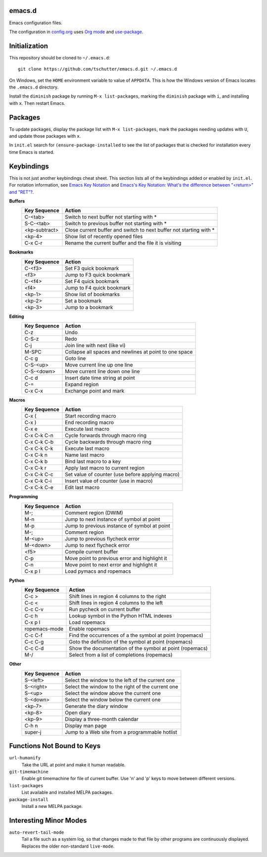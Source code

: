 emacs.d
=======

Emacs configuration files.

The configuration in `config.org <config.org>`_ uses `Org mode
<http://orgmode.org>`_ and `use-package
<https://github.com/jwiegley/use-package>`_.

Initialization
==============

This repository should be cloned to ``~/.emacs.d``::

    git clone https://github.com/tschutter/emacs.d.git ~/.emacs.d

On Windows, set the ``HOME`` environment variable to value of
``APPDATA``.  This is how the Windows version of Emacs locates the
``.emacs.d`` directory.

Install the ``diminish`` package by running ``M-x list-packages``,
marking the ``diminish`` package with ``i``, and installing with
``x``.  Then restart Emacs.

Packages
========

To update packages, display the package list with ``M-x
list-packages``, mark the packages needing updates with ``U``, and
update those packages with ``x``.

In ``init.el`` search for ``(ensure-package-installed`` to see the
list of packages that is checked for installation every time Emacs is
started.

Keybindings
===========

This is not just another keybindings cheat sheet.  This section lists
all of the keybindings added or enabled by ``init.el``.  For notation
information, see `Emacs Key Notation
<http://www.emacswiki.org/emacs/EmacsKeyNotation>`_ and `Emacs's Key
Notation: What's the difference between "<return>" and "RET"?
<http://ergoemacs.org/emacs/emacs_key_notation_return_vs_RET.html>`_.

**Buffers**
    ============= ======
    Key Sequence  Action
    ============= ======
    C-<tab>       Switch to next buffer not starting with *
    S-C-<tab>     Switch to previous buffer not starting with *
    <kp-subtract> Close current buffer and switch to next buffer not starting with *
    <kp-4>        Show list of recently opened files
    C-x C-r       Rename the current buffer and the file it is visiting
    ============= ======

**Bookmarks**
    ============= ======
    Key Sequence  Action
    ============= ======
    C-<f3>        Set F3 quick bookmark
    <f3>          Jump to F3 quick bookmark
    C-<f4>        Set F4 quick bookmark
    <f4>          Jump to F4 quick bookmark
    <kp-1>        Show list of bookmarks
    <kp-2>        Set a bookmark
    <kp-3>        Jump to a bookmark
    ============= ======

**Editing**
    ============= ======
    Key Sequence  Action
    ============= ======
    C-z           Undo
    C-S-z         Redo
    C-j           Join line with next (like vi)
    M-SPC         Collapse all spaces and newlines at point to one space
    C-c g         Goto line
    C-S-<up>      Move current line up one line
    C-S-<down>    Move current line down one line
    C-c d         Insert date time string at point
    C-=           Expand region
    C-x C-x       Exchange point and mark
    ============= ======

**Macros**
    ============= ======
    Key Sequence  Action
    ============= ======
    C-x (         Start recording macro
    C-x )         End recording macro
    C-x e         Execute last macro
    C-x C-k C-n   Cycle forwards through macro ring
    C-x C-k C-b   Cycle backwards through macro ring
    C-x C-k C-k   Execute last macro
    C-x C-k n     Name last macro
    C-x C-k b     Bind last macro to a key
    C-x C-k r     Apply last macro to current region
    C-x C-k C-c   Set value of counter (use before applying macro)
    C-x C-k C-i   Insert value of counter (use in macro)
    C-x C-k C-e   Edit last macro
    ============= ======

**Programming**
    ============= ======
    Key Sequence  Action
    ============= ======
    M-;           Comment region (DWIM)
    M-n           Jump to next instance of symbol at point
    M-p           Jump to previous instance of symbol at point
    M-;           Comment region
    M-<up>        Jump to previous flycheck error
    M-<down>      Jump to next flycheck error
    <f5>          Compile current buffer
    C-p           Move point to previous error and highlight it
    C-n           Move point to next error and highlight it
    C-x p l       Load pymacs and ropemacs
    ============= ======

**Python**
    ============= ======
    Key Sequence  Action
    ============= ======
    C-c >         Shift lines in region 4 columns to the right
    C-c <         Shift lines in region 4 columns to the left
    C-c C-v       Run pycheck on current buffer
    C-c h         Lookup symbol in the Python HTML indexes
    C-x p l       Load ropemacs
    ropemacs-mode Enable ropemacs
    C-c C-f       Find the occurrences of a the symbol at point (ropemacs)
    C-c C-g       Goto the definition of the symbol at point (ropemacs)
    C-c C-d       Show the documentation of the symbol at point (ropemacs)
    M-/           Select from a list of completions (ropemacs)
    ============= ======

**Other**
    ============= ======
    Key Sequence  Action
    ============= ======
    S-<left>      Select the window to the left of the current one
    S-<right>     Select the window to the right of the current one
    S-<up>        Select the window above the current one
    S-<down>      Select the window below the current one
    <kp-7>        Generate the diary window
    <kp-8>        Open diary
    <kp-9>        Display a three-month calendar
    C-h n         Display man page
    super-j       Jump to a Web site from a programmable hotlist
    ============= ======

Functions Not Bound to Keys
===========================

``url-humanify``
    Take the URL at point and make it human readable.

``git-timemachine``
    Enable git timemachine for file of current buffer.  Use 'n' and
    'p' keys to move between different versions.

``list-packages``
    List available and installed MELPA packages.

``package-install``
    Install a new MELPA package.

Interesting Minor Modes
=======================

``auto-revert-tail-mode``
    Tail a file such as a system log, so that changes made to that
    file by other programs are continuously displayed.  Replaces the
    older non-standard ``live-mode``.
